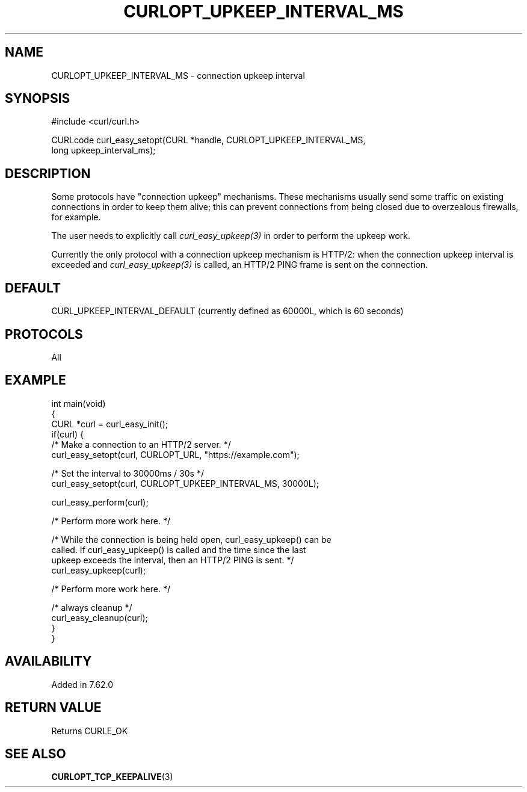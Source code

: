 .\" generated by cd2nroff 0.1 from CURLOPT_UPKEEP_INTERVAL_MS.md
.TH CURLOPT_UPKEEP_INTERVAL_MS 3 "November 25 2024" libcurl
.SH NAME
CURLOPT_UPKEEP_INTERVAL_MS \- connection upkeep interval
.SH SYNOPSIS
.nf
#include <curl/curl.h>

CURLcode curl_easy_setopt(CURL *handle, CURLOPT_UPKEEP_INTERVAL_MS,
                          long upkeep_interval_ms);
.fi
.SH DESCRIPTION
Some protocols have "connection upkeep" mechanisms. These mechanisms usually
send some traffic on existing connections in order to keep them alive; this
can prevent connections from being closed due to overzealous firewalls, for
example.

The user needs to explicitly call \fIcurl_easy_upkeep(3)\fP in order to
perform the upkeep work.

Currently the only protocol with a connection upkeep mechanism is HTTP/2: when
the connection upkeep interval is exceeded and \fIcurl_easy_upkeep(3)\fP
is called, an HTTP/2 PING frame is sent on the connection.
.SH DEFAULT
CURL_UPKEEP_INTERVAL_DEFAULT (currently defined as 60000L, which is 60 seconds)
.SH PROTOCOLS
All
.SH EXAMPLE
.nf
int main(void)
{
  CURL *curl = curl_easy_init();
  if(curl) {
    /* Make a connection to an HTTP/2 server. */
    curl_easy_setopt(curl, CURLOPT_URL, "https://example.com");

    /* Set the interval to 30000ms / 30s */
    curl_easy_setopt(curl, CURLOPT_UPKEEP_INTERVAL_MS, 30000L);

    curl_easy_perform(curl);

    /* Perform more work here. */

    /* While the connection is being held open, curl_easy_upkeep() can be
       called. If curl_easy_upkeep() is called and the time since the last
       upkeep exceeds the interval, then an HTTP/2 PING is sent. */
    curl_easy_upkeep(curl);

    /* Perform more work here. */

    /* always cleanup */
    curl_easy_cleanup(curl);
  }
}
.fi
.SH AVAILABILITY
Added in 7.62.0
.SH RETURN VALUE
Returns CURLE_OK
.SH SEE ALSO
.BR CURLOPT_TCP_KEEPALIVE (3)
